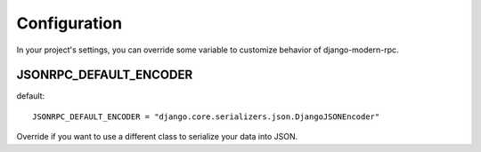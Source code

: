 Configuration
=============

In your project's settings, you can override some variable to customize behavior of django-modern-rpc.


JSONRPC_DEFAULT_ENCODER
^^^^^^^^^^^^^^^^^^^^^^^

default::

  JSONRPC_DEFAULT_ENCODER = "django.core.serializers.json.DjangoJSONEncoder"

Override if you want to use a different class to serialize your data into JSON.
